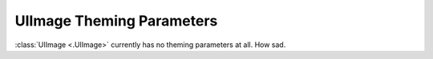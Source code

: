 .. _theme-image:

UIImage Theming Parameters
==========================

:class:`UIImage <.UIImage>` currently has no theming parameters at all. How sad.
